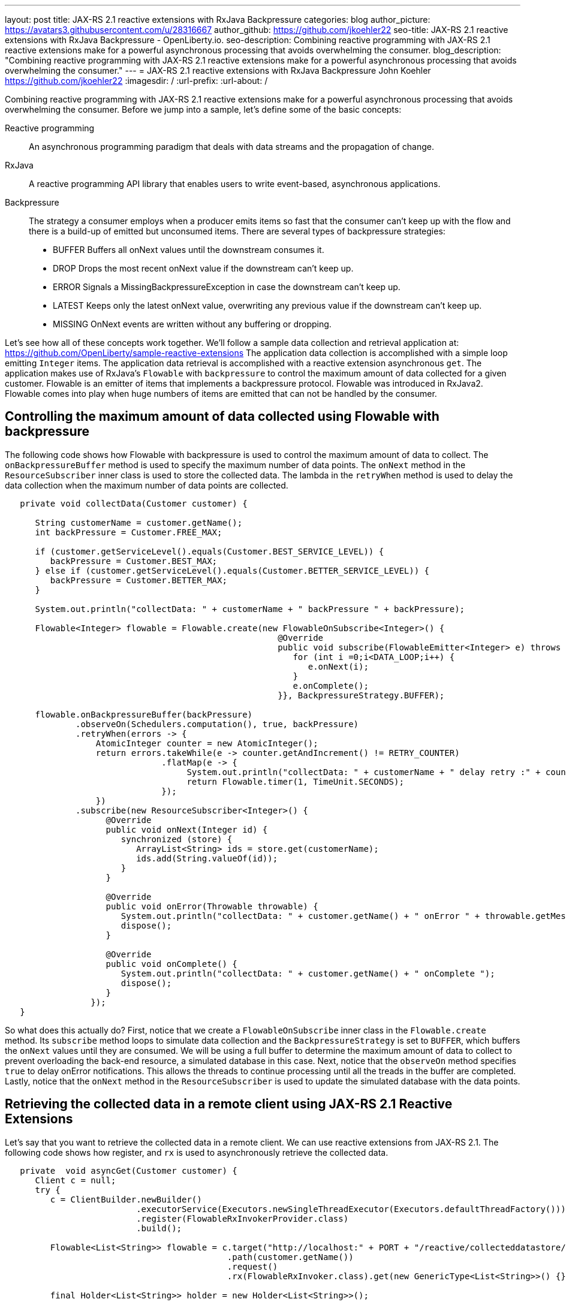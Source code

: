 ---
layout: post
title: JAX-RS 2.1 reactive extensions with RxJava Backpressure
categories: blog
author_picture: https://avatars3.githubusercontent.com/u/28316667
author_github: https://github.com/jkoehler22
seo-title: JAX-RS 2.1 reactive extensions with RxJava Backpressure - OpenLiberty.io. 
seo-description: Combining reactive programming with JAX-RS 2.1 reactive extensions make for a powerful asynchronous processing that avoids overwhelming the consumer.
blog_description: "Combining reactive programming with JAX-RS 2.1 reactive extensions make for a powerful asynchronous processing that avoids overwhelming the consumer."
---
= JAX-RS 2.1 reactive extensions with RxJava Backpressure
John Koehler <https://github.com/jkoehler22>
:imagesdir: /
:url-prefix:
:url-about: /

Combining reactive programming with JAX-RS 2.1 reactive extensions make for a powerful asynchronous processing that avoids overwhelming the consumer.   Before we jump into a sample, let's define some of the basic concepts:

Reactive programming:: An asynchronous programming paradigm that deals with data streams and the propagation of change. 
RxJava:: A reactive programming API library that enables users to write event-based, asynchronous applications.  
Backpressure:: The strategy a consumer employs when a producer emits items so fast that the consumer can’t keep up with the flow and there is a build-up of emitted but unconsumed items.  There are several types of backpressure strategies: 
** BUFFER Buffers all onNext values until the downstream consumes it.
** DROP Drops the most recent onNext value if the downstream can't keep up.
** ERROR Signals a MissingBackpressureException in case the downstream can't keep up.
** LATEST Keeps only the latest onNext value, overwriting any previous value if the downstream can't keep up.
** MISSING OnNext events are written without any buffering or dropping.
  
Let's see how all of these concepts work together.  
We'll follow a sample data collection and retrieval application at:
https://github.com/OpenLiberty/sample-reactive-extensions
The application data collection is accomplished with a simple loop emitting `Integer` items.  The application data retrieval is accomplished with a reactive extension asynchronous `get`.  The application makes use of RxJava's `Flowable` with `backpressure` to control the maximum amount of data collected for a given customer.  Flowable is an emitter of items that implements a backpressure protocol.  Flowable was introduced in RxJava2.  Flowable comes into play when huge numbers of items are emitted that can not be handled by the consumer.  

== Controlling the maximum amount of data collected using Flowable with backpressure

The following code shows how Flowable with backpressure is used to control the maximum amount of data to collect.
The `onBackpressureBuffer` method is used to specify the maximum number of data points. 
The `onNext` method in the `ResourceSubscriber` inner class is used to store the collected data.
The lambda in the `retryWhen` method is used to delay the data collection when the maximum number of data points are collected. 
[source,java]
----
   private void collectData(Customer customer) {

      String customerName = customer.getName();
      int backPressure = Customer.FREE_MAX;

      if (customer.getServiceLevel().equals(Customer.BEST_SERVICE_LEVEL)) {
         backPressure = Customer.BEST_MAX;
      } else if (customer.getServiceLevel().equals(Customer.BETTER_SERVICE_LEVEL)) {
         backPressure = Customer.BETTER_MAX;
      } 

      System.out.println("collectData: " + customerName + " backPressure " + backPressure);

      Flowable<Integer> flowable = Flowable.create(new FlowableOnSubscribe<Integer>() {
                                                      @Override
                                                      public void subscribe(FlowableEmitter<Integer> e) throws Exception {
                                                         for (int i =0;i<DATA_LOOP;i++) {
                                                            e.onNext(i);
                                                         }
                                                         e.onComplete();
                                                      }}, BackpressureStrategy.BUFFER);

      flowable.onBackpressureBuffer(backPressure)
              .observeOn(Schedulers.computation(), true, backPressure)
              .retryWhen(errors -> {
                  AtomicInteger counter = new AtomicInteger();
                  return errors.takeWhile(e -> counter.getAndIncrement() != RETRY_COUNTER)
                               .flatMap(e -> {
                                    System.out.println("collectData: " + customerName + " delay retry :" + counter.get());
                                    return Flowable.timer(1, TimeUnit.SECONDS);
                               });
                  })
              .subscribe(new ResourceSubscriber<Integer>() {
                    @Override
                    public void onNext(Integer id) {
                       synchronized (store) {
                          ArrayList<String> ids = store.get(customerName);
                          ids.add(String.valueOf(id));
                       }
                    }

                    @Override
                    public void onError(Throwable throwable) {
                       System.out.println("collectData: " + customer.getName() + " onError " + throwable.getMessage());
                       dispose();
                    }

                    @Override
                    public void onComplete() {
                       System.out.println("collectData: " + customer.getName() + " onComplete ");
                       dispose();
                    }
                 });
   }
----
So what does this actually do? First, notice that we create a `FlowableOnSubscribe` inner class in the `Flowable.create` method. Its `subscribe` method loops to simulate data collection and the `BackpressureStrategy` is set to `BUFFER`, which buffers the `onNext` values until they are consumed. We will be using a full buffer to determine the maximum amount of data to collect to prevent overloading the back-end resource, a simulated database in this case.
Next, notice that the `observeOn` method specifies `true` to delay onError notifications.  
This allows the threads to continue processing until all the treads in the buffer are completed.
Lastly, notice that the `onNext` method in the `ResourceSubscriber` is used to update the simulated database with the data points.

== Retrieving the collected data in a remote client using JAX-RS 2.1 Reactive Extensions

Let's say that you want to retrieve the collected data in a remote client.  We can use reactive extensions from JAX-RS 2.1.
The following code shows how register, and `rx` is used to asynchronously retrieve the collected data.
[source,java]
----
   private  void asyncGet(Customer customer) {
      Client c = null;
      try {
         c = ClientBuilder.newBuilder()
                          .executorService(Executors.newSingleThreadExecutor(Executors.defaultThreadFactory()))
                          .register(FlowableRxInvokerProvider.class)
                          .build();

         Flowable<List<String>> flowable = c.target("http://localhost:" + PORT + "/reactive/collecteddatastore/rxget/")
                                            .path(customer.getName())
                                            .request()
                                            .rx(FlowableRxInvoker.class).get(new GenericType<List<String>>() {});

         final Holder<List<String>> holder = new Holder<List<String>>();

         long endTime = System.currentTimeMillis() + TIME_LOOP;
         while (System.currentTimeMillis() < endTime) {

            flowable
               .observeOn(Schedulers.computation(), true)
               .subscribe(v -> {
                             holder.value = v; // onNext
                             if (holder.value.size() > 10) {
                                // Shorten the output for the sample
                                System.out.println("asyncGet: " + customer.getName() + " onNext " + holder.value.get(0) + ", " + holder.value.get(1) + " - " + holder.value.get(holder.value.size() - 1));
                             } else {
                                System.out.println("asyncGet: " + customer.getName() + " onNext " + holder.value);
                             }
                          },
                          throwable -> {
                             System.out.println("asyncGet: " + customer.getName() + " onError " + throwable.getMessage()); // onError
                          },
                          () -> System.out.println("asyncGet: " + customer.getName() + " onCompleted ")); // onCompleted
            sleepFor(GET_COLLECTED_DATA_SLEEP);
         }

         List<String> response = holder.value;
         System.out.println("asyncGet2: " + customer.getName() + " " + response.get(response.size() - 1));
         countDownLatch.countDown();
      } finally {
         if (c != null) {
            c.close();
         }
      }
   }
----

[source,java]
----
   @GET
   @Path("/rxget/{customerName}")
   @Produces("application/json")
   public void getCollectedDataList(@Suspended AsyncResponse async, @PathParam("customerName") String customerName) {

      List<String> ids = null;

      synchronized (store) {
         ids = store.get(customerName);
         store.put(customerName, new ArrayList<String>(Arrays.asList(customerName)));
      }

      async.resume(new GenericEntity<List<String>>(ids) {});
   }
----
First, notice that the `FlowableRxInvokerProvider` class needs to be registered with the client.
Next, notice that the `FlowableRxInvoker` class is used to access the non-default reactive invoker.
Lastly, notice that generics are used to return the list of collected data.  

== Summary
It's getting easier to do things asynchronously with REST and Java. JAX-RS 2.1 reactive extensions and RxJava give you some powerful tools in this space. Hopefully now you are more prepared to write and consumer RESTful services with RxJava asynchronously.

If you've got any questions or run into any problems, please let us know. Thanks!
